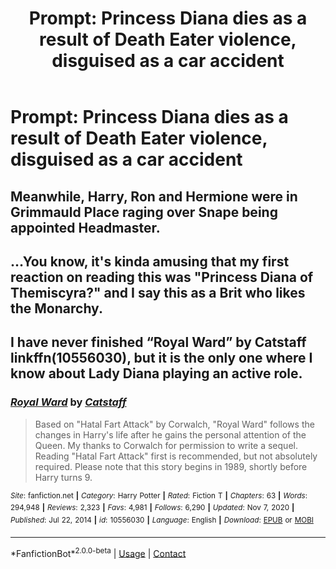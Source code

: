 #+TITLE: Prompt: Princess Diana dies as a result of Death Eater violence, disguised as a car accident

* Prompt: Princess Diana dies as a result of Death Eater violence, disguised as a car accident
:PROPERTIES:
:Author: krmarci
:Score: 12
:DateUnix: 1618660384.0
:DateShort: 2021-Apr-17
:FlairText: Prompt
:END:

** Meanwhile, Harry, Ron and Hermione were in Grimmauld Place raging over Snape being appointed Headmaster.
:PROPERTIES:
:Author: CaptainCyclops
:Score: 3
:DateUnix: 1618743920.0
:DateShort: 2021-Apr-18
:END:


** ...You know, it's kinda amusing that my first reaction on reading this was "Princess Diana of Themiscyra?" and I say this as a Brit who likes the Monarchy.
:PROPERTIES:
:Author: MidgardWyrm
:Score: 3
:DateUnix: 1618746704.0
:DateShort: 2021-Apr-18
:END:


** I have never finished “Royal Ward” by Catstaff linkffn(10556030), but it is the only one where I know about Lady Diana playing an active role.
:PROPERTIES:
:Author: ceplma
:Score: 1
:DateUnix: 1618663654.0
:DateShort: 2021-Apr-17
:END:

*** [[https://www.fanfiction.net/s/10556030/1/][*/Royal Ward/*]] by [[https://www.fanfiction.net/u/1044031/Catstaff][/Catstaff/]]

#+begin_quote
  Based on "Hatal Fart Attack" by Corwalch, "Royal Ward" follows the changes in Harry's life after he gains the personal attention of the Queen. My thanks to Corwalch for permission to write a sequel. Reading "Hatal Fart Attack" first is recommended, but not absolutely required. Please note that this story begins in 1989, shortly before Harry turns 9.
#+end_quote

^{/Site/:} ^{fanfiction.net} ^{*|*} ^{/Category/:} ^{Harry} ^{Potter} ^{*|*} ^{/Rated/:} ^{Fiction} ^{T} ^{*|*} ^{/Chapters/:} ^{63} ^{*|*} ^{/Words/:} ^{294,948} ^{*|*} ^{/Reviews/:} ^{2,323} ^{*|*} ^{/Favs/:} ^{4,981} ^{*|*} ^{/Follows/:} ^{6,290} ^{*|*} ^{/Updated/:} ^{Nov} ^{7,} ^{2020} ^{*|*} ^{/Published/:} ^{Jul} ^{22,} ^{2014} ^{*|*} ^{/id/:} ^{10556030} ^{*|*} ^{/Language/:} ^{English} ^{*|*} ^{/Download/:} ^{[[http://www.ff2ebook.com/old/ffn-bot/index.php?id=10556030&source=ff&filetype=epub][EPUB]]} ^{or} ^{[[http://www.ff2ebook.com/old/ffn-bot/index.php?id=10556030&source=ff&filetype=mobi][MOBI]]}

--------------

*FanfictionBot*^{2.0.0-beta} | [[https://github.com/FanfictionBot/reddit-ffn-bot/wiki/Usage][Usage]] | [[https://www.reddit.com/message/compose?to=tusing][Contact]]
:PROPERTIES:
:Author: FanfictionBot
:Score: 2
:DateUnix: 1618663675.0
:DateShort: 2021-Apr-17
:END:
